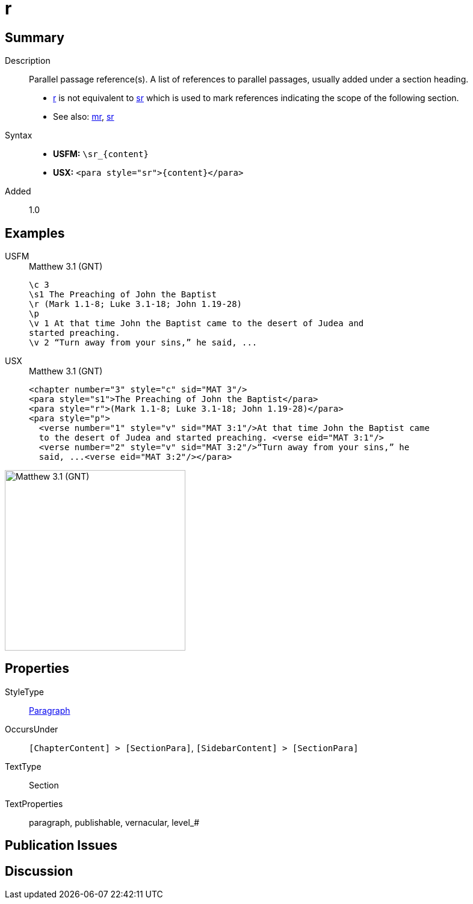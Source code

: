 = r
:description: Parallel passage reference(s)
:url-repo: https://github.com/usfm-bible/tcdocs/blob/main/markers/para/r.adoc
:noindex:
ifndef::localdir[]
:source-highlighter: rouge
:localdir: ../
endif::[]
:imagesdir: {localdir}/images

// tag::public[]

== Summary

Description:: Parallel passage reference(s). A list of references to parallel passages, usually added under a section heading.
- xref:para:titles-sections/r.adoc[r] is not equivalent to xref:para:titles-sections/sr.adoc[sr] which is used to mark references indicating the scope of the following section.
- See also: xref:para:titles-sections/mr.adoc[mr], xref:para:titles-sections/sr.adoc[sr]
Syntax::
* *USFM:* `+\sr_{content}+`
* *USX:* `+<para style="sr">{content}</para>+`
// tag::spec[]
Added:: 1.0
// end::spec[]

== Examples

[tabs]
======
USFM::
+
.Matthew 3.1 (GNT)
[source#src-usfm-para-r_1,usfm,highlight=3]
----
\c 3
\s1 The Preaching of John the Baptist
\r (Mark 1.1-8; Luke 3.1-18; John 1.19-28)
\p
\v 1 At that time John the Baptist came to the desert of Judea and 
started preaching.
\v 2 “Turn away from your sins,” he said, ...
----
USX::
+
.Matthew 3.1 (GNT)
[source#src-usx-para-r_1,xml,highlight=3]
----
<chapter number="3" style="c" sid="MAT 3"/>
<para style="s1">The Preaching of John the Baptist</para>
<para style="r">(Mark 1.1-8; Luke 3.1-18; John 1.19-28)</para>
<para style="p">
  <verse number="1" style="v" sid="MAT 3:1"/>At that time John the Baptist came 
  to the desert of Judea and started preaching. <verse eid="MAT 3:1"/>
  <verse number="2" style="v" sid="MAT 3:2"/>“Turn away from your sins,” he 
  said, ...<verse eid="MAT 3:2"/></para>
----
======

image::para/r_1.jpg[Matthew 3.1 (GNT),300]

== Properties

StyleType:: xref:para:index.adoc[Paragraph]
OccursUnder:: `[ChapterContent] > [SectionPara]`, `[SidebarContent] > [SectionPara]`
TextType:: Section
TextProperties:: paragraph, publishable, vernacular, level_#

== Publication Issues

// end::public[]

== Discussion

